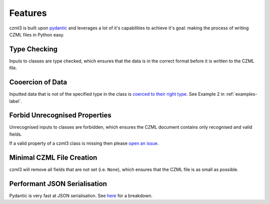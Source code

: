 Features
========

czml3 is built upon `pydantic <https://docs.pydantic.dev/latest/>`_ and leverages a lot of it's capabilities to achieve it's goal: making the process of writing CZML files in Python easy.

Type Checking
-------------

Inputs to classes are type checked, which ensures that the data is in the correct format before it is written to the CZML file.

Cooercion of Data
-----------------

Inputted data that is not of the specified type in the class is `coerced to their right type <https://docs.pydantic.dev/latest/why/#json-schema>`_. See Example 2 in  :ref:`examples-label`.

Forbid Unrecognised Properties
------------------------------

Unrecognised inputs to classes are forbidden, which ensures the CZML document contains only recognised and valid fields.

If a valid property of a czml3 class is missing then please `open an issue <https://github.com/Stoops-ML/czml3/issues>`_.

Minimal CZML File Creation
--------------------------

czml3 will remove all fields that are not set (i.e. ``None``), which ensures that the CZML file is as small as possible.

Performant JSON Serialisation
--------------------------

Pydantic is very fast at JSON serialisation. See `here <https://janhendrikewers.uk/pydantic-1-vs-2-a-benchmark-test>`_ for a breakdown.
